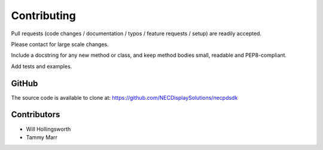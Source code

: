 Contributing
------------

Pull requests (code changes / documentation / typos / feature requests / setup)
are readily accepted. 

Please contact for large scale changes.

Include a docstring for any new method or class, and keep method bodies small,
readable and PEP8-compliant. 

Add tests and examples.

GitHub
^^^^^^
The source code is available to clone at: https://github.com/NECDisplaySolutions/necpdsdk

Contributors
^^^^^^^^^^^^
* Will Hollingsworth
* Tammy Marr